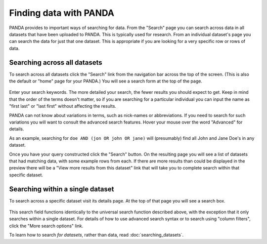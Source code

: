 =======================
Finding data with PANDA
=======================

PANDA provides to important ways of searching for data. From the "Search" page you can search across data in all datasets that have been uploaded to PANDA. This is typically used for research. From an individual dataset's page you can search the data for just that one dataset. This is appropriate if you are looking for a very specific row or rows of data.

Searching across all datasets
=============================

To search across all datasets click the "Search" link from the navigation bar across the top of the screen. (This is also the default or "home" page for your PANDA.) You will see a search form at the top of the page.

.. figure::  images/panda-search.png

Enter your search keywords. The more detailed your search, the fewer results you should expect to get. Keep in mind that the order of the terms doesn't matter, so if you are searching for a particular individual you can input the name as "first last" or "last first" without affecting the results.

PANDA can not know about variations in terms, such as nick-names or abbreviations. If you need to search for such variations you will want to consult the advanced search features. Hover your mouse over the word "Advanced" for details.

As an example, searching for ``doe AND (jon OR john OR jane)`` will (presumably) find all John and Jane Doe's in any dataset.

Once you have your query constructed click the "Search" button. On the resulting page you will see a list of datasets that had matching data, with some example rows from each. If there are more results than could be displayed in the preview there will be a "View more results from this dataset" link that will take you to complete search within that specific dataset.

Searching within a single dataset
=================================

To search across a specific dataset visit its details page. At the top of that page you will see a search box.

.. figure::  images/panda-dataset-search.png

This search field functions identically to the universal search function described above, with the exception that it only searches within a single dataset. For details of how to use advanced search syntax or to search using "column filters", click the "More search options" link.

To learn how to search *for datasets*, rather than data, read :doc:`searching_datasets`.
